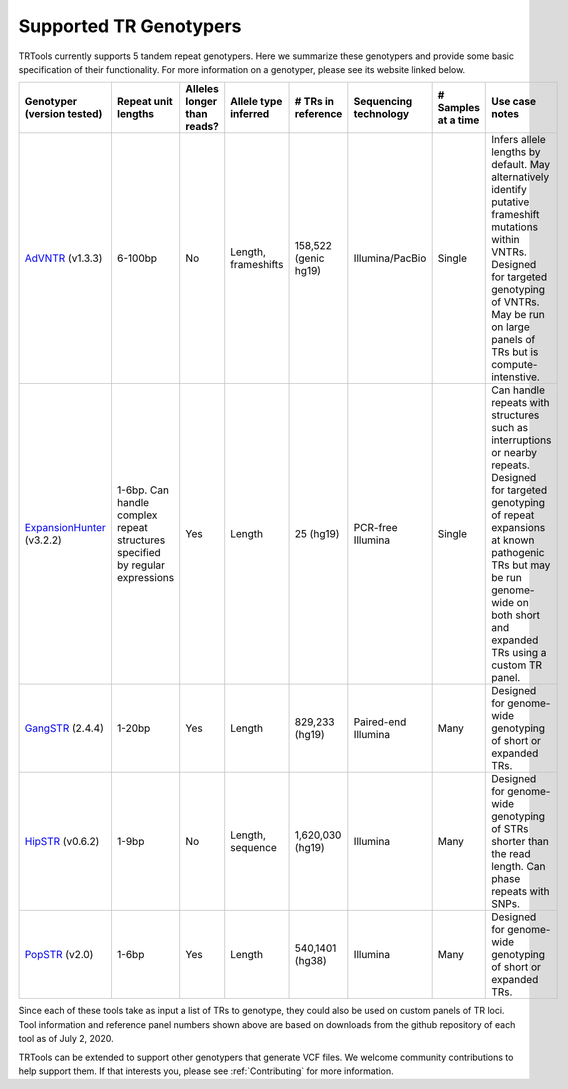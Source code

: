 Supported TR Genotypers
=======================

TRTools currently supports 5 tandem repeat genotypers.
Here we summarize these genotypers and provide some basic specification of their functionality.
For more information on a genotyper, please see its website linked below.

+----------------------------+--------------------------+----------------------------+------------------------+--------------------------+-------------------------+------------------------+--------------------------------------+
| Genotyper (version tested) |  Repeat unit lengths     | Alleles longer than reads? | Allele type inferred   |  # TRs in reference      | Sequencing technology   | # Samples at a time    |     Use case notes                   |
+============================+==========================+============================+========================+==========================+=========================+========================+======================================+
|      AdVNTR_ (v1.3.3)      |  6-100bp                 | No                         | Length, frameshifts    |   158,522 (genic hg19)   | Illumina/PacBio         | Single                 | Infers allele lengths by default. May|
|                            |                          |                            |                        |                          |                         |                        | alternatively identify putative      |
|                            |                          |                            |                        |                          |                         |                        | frameshift mutations within VNTRs.   |
|                            |                          |                            |                        |                          |                         |                        | Designed for targeted genotyping of  |
|                            |                          |                            |                        |                          |                         |                        | VNTRs. May be run on large panels of |
|                            |                          |                            |                        |                          |                         |                        | TRs but is compute-intenstive.       |
+----------------------------+--------------------------+----------------------------+------------------------+--------------------------+-------------------------+------------------------+--------------------------------------+
| ExpansionHunter_ (v3.2.2)  | 1-6bp. Can handle        | Yes                        | Length                 |   25 (hg19)              | PCR-free Illumina       | Single                 | Can handle repeats with              |
|                            | complex repeat structures|                            |                        |                          |                         |                        | structures such as interruptions or  |
|                            | specified by regular     |                            |                        |                          |                         |                        | nearby repeats.                      |
|                            | expressions              |                            |                        |                          |                         |                        | Designed for targeted genotyping of  |
|                            |                          |                            |                        |                          |                         |                        | repeat expansions at                 |
|                            |                          |                            |                        |                          |                         |                        | known pathogenic TRs but may be run  |
|                            |                          |                            |                        |                          |                         |                        | genome-wide on both short and        |
|                            |                          |                            |                        |                          |                         |                        | expanded TRs using a custom TR panel.|
+----------------------------+--------------------------+----------------------------+------------------------+--------------------------+-------------------------+------------------------+--------------------------------------+
|    GangSTR_ (2.4.4)        | 1-20bp                   | Yes                        | Length                 |  829,233 (hg19)          | Paired-end Illumina     | Many                   | Designed for genome-wide genotyping  |
|                            |                          |                            |                        |                          |                         |                        | of short or expanded TRs.            |
+----------------------------+--------------------------+----------------------------+------------------------+--------------------------+-------------------------+------------------------+--------------------------------------+
|    HipSTR_ (v0.6.2)        | 1-9bp                    | No                         | Length, sequence       | 1,620,030 (hg19)         | Illumina                | Many                   | Designed for genome-wide genotyping  |
|                            |                          |                            |                        |                          |                         |                        | of STRs shorter than the read length.|
|                            |                          |                            |                        |                          |                         |                        | Can phase repeats with SNPs.         |
+----------------------------+--------------------------+----------------------------+------------------------+--------------------------+-------------------------+------------------------+--------------------------------------+
|    PopSTR_ (v2.0)          | 1-6bp                    | Yes                        | Length                 | 540,1401 (hg38)          | Illumina                | Many                   | Designed for genome-wide genotyping  |
|                            |                          |                            |                        |                          |                         |                        | of short or expanded TRs.            |
+----------------------------+--------------------------+----------------------------+------------------------+--------------------------+-------------------------+------------------------+--------------------------------------+

Since each of these tools take as input a list of TRs to genotype, they could also be used on custom panels of TR loci.
Tool information and reference panel numbers shown above are based on downloads from the github repository of each tool as of July 2, 2020.

TRTools can be extended to support other genotypers that generate VCF files.
We welcome community contributions to help support them. If that interests you, please
see :ref:`Contributing` for more information.

..
    please ensure this list of links remains the same as the one in the main README

.. _AdVNTR: https://advntr.readthedocs.io/en/latest/
.. _ExpansionHunter: https://github.com/Illumina/ExpansionHunter
.. _GangSTR: https://github.com/gymreklab/gangstr
.. _HipSTR: https://hipstr-tool.github.io/HipSTR/
.. _PopSTR: https://github.com/DecodeGenetics/popSTR


